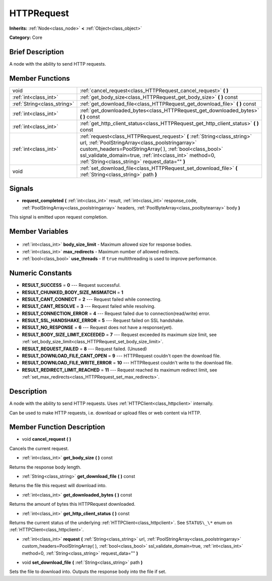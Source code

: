 .. Generated automatically by doc/tools/makerst.py in Godot's source tree.
.. DO NOT EDIT THIS FILE, but the HTTPRequest.xml source instead.
.. The source is found in doc/classes or modules/<name>/doc_classes.

.. _class_HTTPRequest:

HTTPRequest
===========

**Inherits:** :ref:`Node<class_node>` **<** :ref:`Object<class_object>`

**Category:** Core

Brief Description
-----------------

A node with the ability to send HTTP requests.

Member Functions
----------------

+------------------------------+--------------------------------------------------------------------------------------------------------------------------------------------------------------------------------------------------------------------------------------------------------------------------------------------------------+
| void                         | :ref:`cancel_request<class_HTTPRequest_cancel_request>` **(** **)**                                                                                                                                                                                                                                    |
+------------------------------+--------------------------------------------------------------------------------------------------------------------------------------------------------------------------------------------------------------------------------------------------------------------------------------------------------+
| :ref:`int<class_int>`        | :ref:`get_body_size<class_HTTPRequest_get_body_size>` **(** **)** const                                                                                                                                                                                                                                |
+------------------------------+--------------------------------------------------------------------------------------------------------------------------------------------------------------------------------------------------------------------------------------------------------------------------------------------------------+
| :ref:`String<class_string>`  | :ref:`get_download_file<class_HTTPRequest_get_download_file>` **(** **)** const                                                                                                                                                                                                                        |
+------------------------------+--------------------------------------------------------------------------------------------------------------------------------------------------------------------------------------------------------------------------------------------------------------------------------------------------------+
| :ref:`int<class_int>`        | :ref:`get_downloaded_bytes<class_HTTPRequest_get_downloaded_bytes>` **(** **)** const                                                                                                                                                                                                                  |
+------------------------------+--------------------------------------------------------------------------------------------------------------------------------------------------------------------------------------------------------------------------------------------------------------------------------------------------------+
| :ref:`int<class_int>`        | :ref:`get_http_client_status<class_HTTPRequest_get_http_client_status>` **(** **)** const                                                                                                                                                                                                              |
+------------------------------+--------------------------------------------------------------------------------------------------------------------------------------------------------------------------------------------------------------------------------------------------------------------------------------------------------+
| :ref:`int<class_int>`        | :ref:`request<class_HTTPRequest_request>` **(** :ref:`String<class_string>` url, :ref:`PoolStringArray<class_poolstringarray>` custom_headers=PoolStringArray(  ), :ref:`bool<class_bool>` ssl_validate_domain=true, :ref:`int<class_int>` method=0, :ref:`String<class_string>` request_data="" **)** |
+------------------------------+--------------------------------------------------------------------------------------------------------------------------------------------------------------------------------------------------------------------------------------------------------------------------------------------------------+
| void                         | :ref:`set_download_file<class_HTTPRequest_set_download_file>` **(** :ref:`String<class_string>` path **)**                                                                                                                                                                                             |
+------------------------------+--------------------------------------------------------------------------------------------------------------------------------------------------------------------------------------------------------------------------------------------------------------------------------------------------------+

Signals
-------

.. _class_HTTPRequest_request_completed:

- **request_completed** **(** :ref:`int<class_int>` result, :ref:`int<class_int>` response_code, :ref:`PoolStringArray<class_poolstringarray>` headers, :ref:`PoolByteArray<class_poolbytearray>` body **)**

This signal is emitted upon request completion.


Member Variables
----------------

  .. _class_HTTPRequest_body_size_limit:

- :ref:`int<class_int>` **body_size_limit** - Maximum allowed size for response bodies.

  .. _class_HTTPRequest_max_redirects:

- :ref:`int<class_int>` **max_redirects** - Maximum number of allowed redirects.

  .. _class_HTTPRequest_use_threads:

- :ref:`bool<class_bool>` **use_threads** - If ``true`` multithreading is used to improve performance.


Numeric Constants
-----------------

- **RESULT_SUCCESS** = **0** --- Request successful.
- **RESULT_CHUNKED_BODY_SIZE_MISMATCH** = **1**
- **RESULT_CANT_CONNECT** = **2** --- Request failed while connecting.
- **RESULT_CANT_RESOLVE** = **3** --- Request failed while resolving.
- **RESULT_CONNECTION_ERROR** = **4** --- Request failed due to connection(read/write) error.
- **RESULT_SSL_HANDSHAKE_ERROR** = **5** --- Request failed on SSL handshake.
- **RESULT_NO_RESPONSE** = **6** --- Request does not have a response(yet).
- **RESULT_BODY_SIZE_LIMIT_EXCEEDED** = **7** --- Request exceeded its maximum size limit, see :ref:`set_body_size_limit<class_HTTPRequest_set_body_size_limit>`.
- **RESULT_REQUEST_FAILED** = **8** --- Request failed. (Unused)
- **RESULT_DOWNLOAD_FILE_CANT_OPEN** = **9** --- HTTPRequest couldn't open the download file.
- **RESULT_DOWNLOAD_FILE_WRITE_ERROR** = **10** --- HTTPRequest couldn't write to the download file.
- **RESULT_REDIRECT_LIMIT_REACHED** = **11** --- Request reached its maximum redirect limit, see :ref:`set_max_redirects<class_HTTPRequest_set_max_redirects>`.

Description
-----------

A node with the ability to send HTTP requests. Uses :ref:`HTTPClient<class_httpclient>` internally.

Can be used to make HTTP requests, i.e. download or upload files or web content via HTTP.

Member Function Description
---------------------------

.. _class_HTTPRequest_cancel_request:

- void **cancel_request** **(** **)**

Cancels the current request.

.. _class_HTTPRequest_get_body_size:

- :ref:`int<class_int>` **get_body_size** **(** **)** const

Returns the response body length.

.. _class_HTTPRequest_get_download_file:

- :ref:`String<class_string>` **get_download_file** **(** **)** const

Returns the file this request will download into.

.. _class_HTTPRequest_get_downloaded_bytes:

- :ref:`int<class_int>` **get_downloaded_bytes** **(** **)** const

Returns the amount of bytes this HTTPRequest downloaded.

.. _class_HTTPRequest_get_http_client_status:

- :ref:`int<class_int>` **get_http_client_status** **(** **)** const

Returns the current status of the underlying :ref:`HTTPClient<class_httpclient>`. See ``STATUS\_\*`` enum on :ref:`HTTPClient<class_httpclient>`.

.. _class_HTTPRequest_request:

- :ref:`int<class_int>` **request** **(** :ref:`String<class_string>` url, :ref:`PoolStringArray<class_poolstringarray>` custom_headers=PoolStringArray(  ), :ref:`bool<class_bool>` ssl_validate_domain=true, :ref:`int<class_int>` method=0, :ref:`String<class_string>` request_data="" **)**

.. _class_HTTPRequest_set_download_file:

- void **set_download_file** **(** :ref:`String<class_string>` path **)**

Sets the file to download into. Outputs the response body into the file if set.


